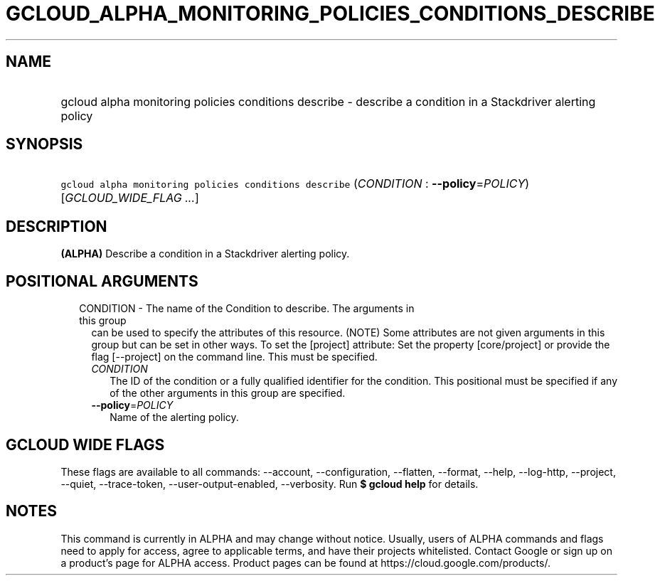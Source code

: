 
.TH "GCLOUD_ALPHA_MONITORING_POLICIES_CONDITIONS_DESCRIBE" 1



.SH "NAME"
.HP
gcloud alpha monitoring policies conditions describe \- describe a condition in a Stackdriver alerting policy



.SH "SYNOPSIS"
.HP
\f5gcloud alpha monitoring policies conditions describe\fR (\fICONDITION\fR\ :\ \fB\-\-policy\fR=\fIPOLICY\fR) [\fIGCLOUD_WIDE_FLAG\ ...\fR]



.SH "DESCRIPTION"

\fB(ALPHA)\fR Describe a condition in a Stackdriver alerting policy.



.SH "POSITIONAL ARGUMENTS"

.RS 2m
.TP 2m

CONDITION \- The name of the Condition to describe. The arguments in this group
can be used to specify the attributes of this resource. (NOTE) Some attributes
are not given arguments in this group but can be set in other ways. To set the
[project] attribute: Set the property [core/project] or provide the flag
[\-\-project] on the command line. This must be specified.

.RS 2m
.TP 2m
\fICONDITION\fR
The ID of the condition or a fully qualified identifier for the condition. This
positional must be specified if any of the other arguments in this group are
specified.

.TP 2m
\fB\-\-policy\fR=\fIPOLICY\fR
Name of the alerting policy.


.RE
.RE
.sp

.SH "GCLOUD WIDE FLAGS"

These flags are available to all commands: \-\-account, \-\-configuration,
\-\-flatten, \-\-format, \-\-help, \-\-log\-http, \-\-project, \-\-quiet,
\-\-trace\-token, \-\-user\-output\-enabled, \-\-verbosity. Run \fB$ gcloud
help\fR for details.



.SH "NOTES"

This command is currently in ALPHA and may change without notice. Usually, users
of ALPHA commands and flags need to apply for access, agree to applicable terms,
and have their projects whitelisted. Contact Google or sign up on a product's
page for ALPHA access. Product pages can be found at
https://cloud.google.com/products/.

